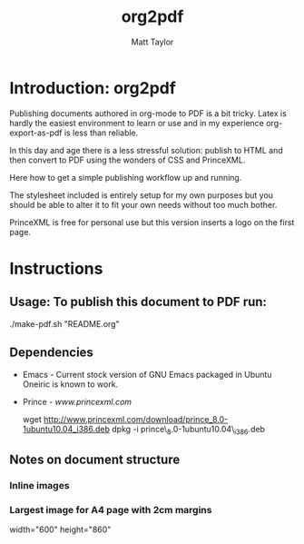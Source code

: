 #+TITLE:   org2pdf
#+AUTHOR:  Matt Taylor
#+EMAIL:   mattt@polymor.ph
#+OPTIONS: H:4 num:nil toc:1 \n:nil @:t ::t |:t ^:t -:t f:t *:t <:t
#+STYLE:   <link rel="stylesheet" type="text/css" href="css/style.css" />
#+TEXT:    A simple ORG -> PDF publishing tool


* Introduction: org2pdf

Publishing documents authored in org-mode to PDF is a bit tricky.
Latex is hardly the easiest environment to learn or use and in my
experience org-export-as-pdf is less than reliable.

In this day and age there is a less stressful solution: publish to
HTML and then convert to PDF using the wonders of CSS and PrinceXML.

Here how to get a simple publishing workflow up and running.

The stylesheet included is entirely setup for my own purposes but you
should be able to alter it to fit your own needs without too much
bother.

PrinceXML is free for personal use but this version inserts a logo on
the first page.

* Instructions

** Usage: To publish this document to PDF run:

./make-pdf.sh "README.org"

** Dependencies

  * Emacs - Current stock version of GNU Emacs packaged in Ubuntu
   	Oneiric is known to work.

  * Prince - [[www.princexml.com]]

   	wget http://www.princexml.com/download/prince_8.0-1ubuntu10.04_i386.deb
   	dpkg -i prince\_8.0-1ubuntu10.04\_i386.deb

** Notes on document structure

*** Inline images

#+CAPTION: This is an image
#+ATTR_HTML: width="200" alt="Image alt" title="Image title" 
[[file:img/image.png]]

*** Largest image for A4 page with 2cm margins

width="600"
height="860" 
